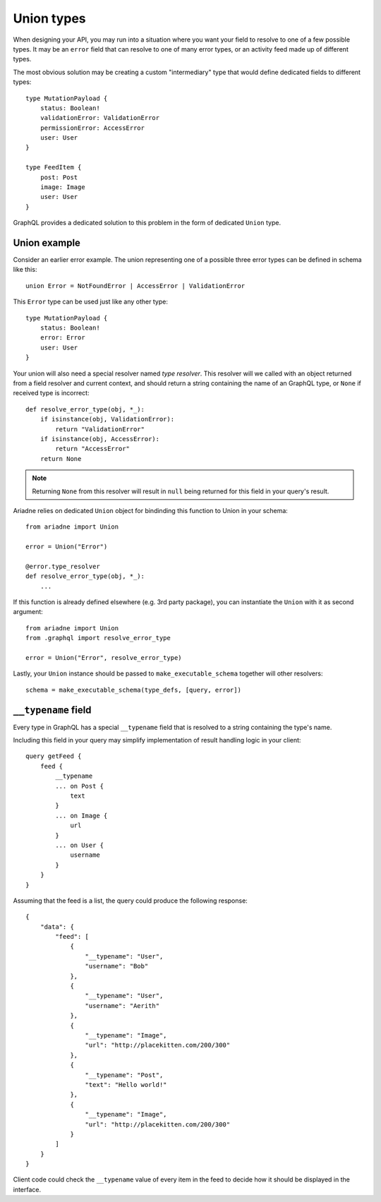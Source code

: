 Union types
===========

When designing your API, you may run into a situation where you want your field to resolve to one of a few possible types. It may be an ``error`` field that can resolve to one of many error types, or an activity feed made up of different types.

The most obvious solution may be creating a custom "intermediary" type that would define dedicated fields to different types::

    type MutationPayload {
        status: Boolean!
        validationError: ValidationError
        permissionError: AccessError
        user: User
    }

    type FeedItem {
        post: Post
        image: Image
        user: User
    }

GraphQL provides a dedicated solution to this problem in the form of dedicated ``Union`` type.


Union example
-------------

Consider an earlier error example. The union representing one of a possible three error types can be defined in schema like this::

    union Error = NotFoundError | AccessError | ValidationError

This ``Error`` type can be used just like any other type::

    type MutationPayload {
        status: Boolean!
        error: Error
        user: User
    }

Your union will also need a special resolver named *type resolver*. This resolver will we called with an object returned from a field resolver and current context, and should return a string containing the name of an GraphQL type, or ``None`` if received type is incorrect::

    def resolve_error_type(obj, *_):
        if isinstance(obj, ValidationError):
            return "ValidationError"
        if isinstance(obj, AccessError):
            return "AccessError"
        return None

.. note::
   Returning ``None`` from this resolver will result in ``null`` being returned for this field in your query's result.

Ariadne relies on dedicated ``Union`` object for bindinding this function to Union in your schema::

    from ariadne import Union

    error = Union("Error")

    @error.type_resolver
    def resolve_error_type(obj, *_):
        ...

If this function is already defined elsewhere (e.g. 3rd party package), you can instantiate the ``Union`` with it as second argument::

    from ariadne import Union
    from .graphql import resolve_error_type

    error = Union("Error", resolve_error_type)

Lastly, your ``Union`` instance should be passed to ``make_executable_schema`` together will other resolvers::

    schema = make_executable_schema(type_defs, [query, error])


``__typename`` field
--------------------

Every type in GraphQL has a special ``__typename`` field that is resolved to a string containing the type's name.

Including this field in your query may simplify implementation of result handling logic in your client::

    query getFeed {
        feed {
            __typename
            ... on Post {
                text
            }
            ... on Image {
                url
            }
            ... on User {
                username
            }
        }
    }

Assuming that the feed is a list, the query could produce the following response::

    {
        "data": {
            "feed": [
                {
                    "__typename": "User",
                    "username": "Bob"
                },
                {
                    "__typename": "User",
                    "username": "Aerith"
                },
                {
                    "__typename": "Image",
                    "url": "http://placekitten.com/200/300"
                },
                {
                    "__typename": "Post",
                    "text": "Hello world!"
                },
                {
                    "__typename": "Image",
                    "url": "http://placekitten.com/200/300"
                }
            ]
        }
    }

Client code could check the ``__typename`` value of every item in the feed to decide how it should be displayed in the interface.